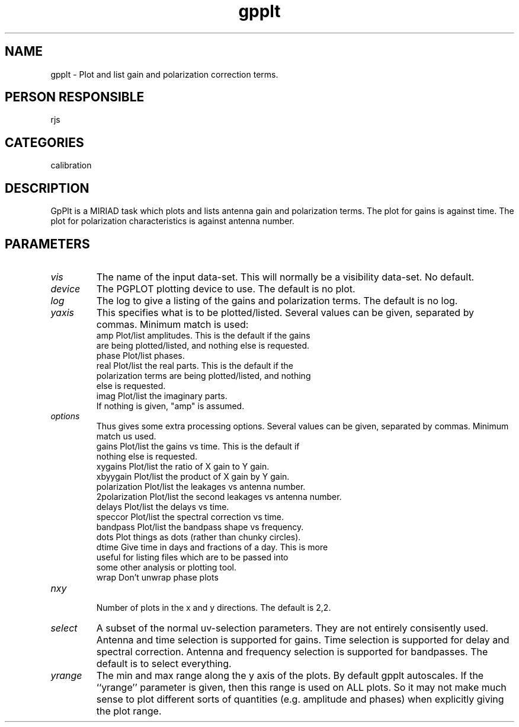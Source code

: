 .TH gpplt 1
.SH NAME
gpplt - Plot and list gain and polarization correction terms.
.SH PERSON RESPONSIBLE
rjs
.SH CATEGORIES
calibration
.SH DESCRIPTION
GpPlt is a MIRIAD task which plots and lists antenna gain and
polarization terms. The plot for gains is against time. The
plot for polarization characteristics is against antenna number.
.SH PARAMETERS
.TP
\fIvis\fP
The name of the input data-set. This will normally be a visibility
data-set. No default.
.TP
\fIdevice\fP
The PGPLOT plotting device to use. The default is no plot.
.TP
\fIlog\fP
The log to give a listing of the gains and polarization terms. The
default is no log.
.TP
\fIyaxis\fP
This specifies what is to be plotted/listed. Several values can be
given, separated by commas. Minimum match is used:
.nf
  amp      Plot/list amplitudes. This is the default if the gains
           are being plotted/listed, and nothing else is requested.
  phase    Plot/list phases.
  real     Plot/list the real parts. This is the default if the
           polarization terms are being plotted/listed, and nothing
           else is requested.
  imag     Plot/list the imaginary parts.
.fi
If nothing is given, "amp" is assumed.
.TP
\fIoptions\fP
Thus gives some extra processing options. Several values can be
given, separated by commas. Minimum match us used.
.nf
  gains        Plot/list the gains vs time. This is the default if
               nothing else is requested.
  xygains      Plot/list the ratio of X gain to Y gain.
  xbyygain     Plot/list the product of X gain by Y gain.
  polarization Plot/list the leakages vs antenna number.
  2polarization Plot/list the second leakages vs antenna number.
  delays       Plot/list the delays vs time.
  speccor      Plot/list the spectral correction vs time.
  bandpass     Plot/list the bandpass shape vs frequency.
  dots         Plot things as dots (rather than chunky circles).
  dtime        Give time in days and fractions of a day. This is more
               useful for listing files which are to be passed into
               some other analysis or plotting tool.
  wrap         Don't unwrap phase plots
.TP
\fInxy\fP
.fi
Number of plots in the x and y directions. The default is 2,2.
.TP
\fIselect\fP
A subset of the normal uv-selection parameters. They are not
entirely consisently used. Antenna and time selection is supported
for gains. Time selection is supported for delay and spectral
correction. Antenna and frequency selection is supported for
bandpasses. The default is to select everything.
.TP
\fIyrange\fP
The min and max range along the y axis of the plots. By default
gpplt autoscales. If the ``yrange'' parameter is given, then this
range is used on ALL plots. So it may not make much sense to
plot different sorts of quantities (e.g. amplitude and phases)
when explicitly giving the plot range.
